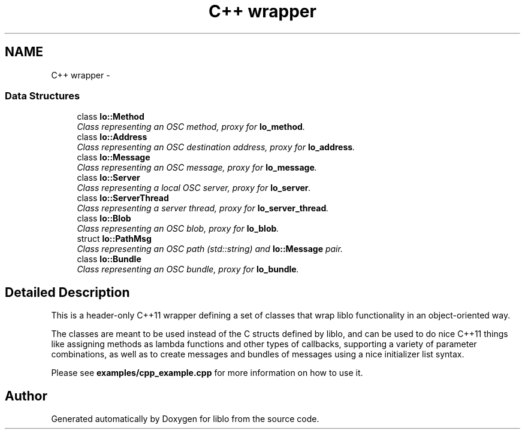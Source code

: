 .TH "C++ wrapper" 3 "Thu Apr 16 2020" "Version 0.31" "liblo" \" -*- nroff -*-
.ad l
.nh
.SH NAME
C++ wrapper \- 
.SS "Data Structures"

.in +1c
.ti -1c
.RI "class \fBlo::Method\fP"
.br
.RI "\fIClass representing an OSC method, proxy for \fBlo_method\fP\&. \fP"
.ti -1c
.RI "class \fBlo::Address\fP"
.br
.RI "\fIClass representing an OSC destination address, proxy for \fBlo_address\fP\&. \fP"
.ti -1c
.RI "class \fBlo::Message\fP"
.br
.RI "\fIClass representing an OSC message, proxy for \fBlo_message\fP\&. \fP"
.ti -1c
.RI "class \fBlo::Server\fP"
.br
.RI "\fIClass representing a local OSC server, proxy for \fBlo_server\fP\&. \fP"
.ti -1c
.RI "class \fBlo::ServerThread\fP"
.br
.RI "\fIClass representing a server thread, proxy for \fBlo_server_thread\fP\&. \fP"
.ti -1c
.RI "class \fBlo::Blob\fP"
.br
.RI "\fIClass representing an OSC blob, proxy for \fBlo_blob\fP\&. \fP"
.ti -1c
.RI "struct \fBlo::PathMsg\fP"
.br
.RI "\fIClass representing an OSC path (std::string) and \fBlo::Message\fP pair\&. \fP"
.ti -1c
.RI "class \fBlo::Bundle\fP"
.br
.RI "\fIClass representing an OSC bundle, proxy for \fBlo_bundle\fP\&. \fP"
.in -1c
.SH "Detailed Description"
.PP 
This is a header-only C++11 wrapper defining a set of classes that wrap liblo functionality in an object-oriented way\&.
.PP
The classes are meant to be used instead of the C structs defined by liblo, and can be used to do nice C++11 things like assigning methods as lambda functions and other types of callbacks, supporting a variety of parameter combinations, as well as to create messages and bundles of messages using a nice initializer list syntax\&.
.PP
Please see \fBexamples/cpp_example\&.cpp\fP for more information on how to use it\&. 
.SH "Author"
.PP 
Generated automatically by Doxygen for liblo from the source code\&.
